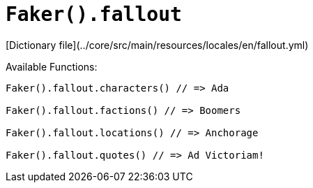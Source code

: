 # `Faker().fallout`

[Dictionary file](../core/src/main/resources/locales/en/fallout.yml)

Available Functions:  
```kotlin
Faker().fallout.characters() // => Ada

Faker().fallout.factions() // => Boomers

Faker().fallout.locations() // => Anchorage

Faker().fallout.quotes() // => Ad Victoriam!
```
